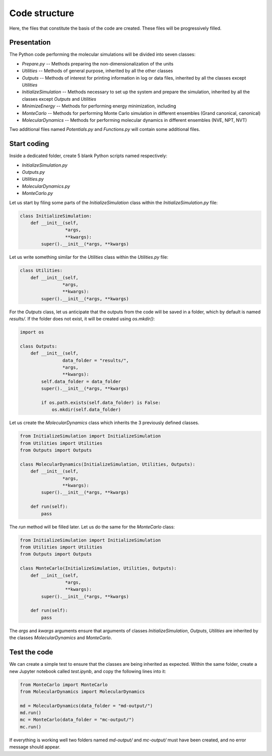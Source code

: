 Code structure
==============

.. container:: justify

    Here, the files that constitute the basis of the code
    are created. These files will be progressively filled. 

Presentation
------------

.. container:: justify

    The Python code performing the molecular simulations will be
    divided into seven classes:

    - *Prepare.py --* Methods preparing the non-dimensionalization of the units
    - *Utilities --* Methods of general purpose, inherited by all the other classes
    - *Outputs --* Methods of interest for printing information in log or data files, inherited by all the classes except *Utilities*
    - *InitializeSimulation --* Methods necessary to set up the system and prepare the simulation, inherited by all the classes except *Outputs* and *Utilities*
    - *MinimizeEnergy --* Methods for performing energy minimization, including 
    - *MonteCarlo --* Methods for performing Monte Carlo simulation in different ensembles (Grand canonical, canonical)
    - *MolecularDynamics --* Methods for performing molecular dynamics in different ensembles (NVE, NPT, NVT)

.. container:: justify

    Two additional files named *Potentials.py* and *Functions.py* will contain
    some additional files.

Start coding
-------------

.. container:: justify

    Inside a dedicated folder, create 5 blank Python scripts named respectively:

    - *InitializeSimulation.py*
    - *Outputs.py*
    - *Utilities.py*
    - *MolecularDynamics.py*
    - *MonteCarlo.py*

.. container:: justify

    Let us start by filing some parts of the *InitializeSimulation*
    class within the *InitializeSimulation.py* file: 

.. code-block:: python

    class InitializeSimulation:
        def __init__(self,
                     *args,
                     **kwargs):
            super().__init__(*args, **kwargs) 

.. container:: justify

    Let us write something similar for the *Utilities* class 
    within the *Utilities.py* file:

.. code-block:: python

    class Utilities:
        def __init__(self,
                    *args,
                    **kwargs):
            super().__init__(*args, **kwargs)

.. container:: justify

    For the *Outputs* class, let us anticipate that the outputs
    from the code will be saved in a folder, which by default
    is named *results/*. If the folder does not exist, it will be
    created using *os.mkdir()*:

.. code-block:: python

    import os

    class Outputs:
        def __init__(self,
                    data_folder = "results/",
                    *args,
                    **kwargs):
            self.data_folder = data_folder
            super().__init__(*args, **kwargs)

            if os.path.exists(self.data_folder) is False:
                os.mkdir(self.data_folder)

.. container:: justify

    Let us create the *MolecularDynamics* class which inherits
    the 3 previously defined classes.

.. code-block:: python

    from InitializeSimulation import InitializeSimulation
    from Utilities import Utilities
    from Outputs import Outputs

    class MolecularDynamics(InitializeSimulation, Utilities, Outputs):
        def __init__(self,
                    *args,
                    **kwargs):
            super().__init__(*args, **kwargs)

        def run(self):
            pass

.. container:: justify

    The *run* method will be filled later. Let us do the same for the
    *MonteCarlo* class:

.. code-block:: python

    from InitializeSimulation import InitializeSimulation
    from Utilities import Utilities
    from Outputs import Outputs

    class MonteCarlo(InitializeSimulation, Utilities, Outputs):
        def __init__(self,
                     *args,
                     **kwargs):
            super().__init__(*args, **kwargs)

        def run(self):
            pass

.. container:: justify

    The *args* and *kwargs* arguments ensure that arguments of classes
    *InitializeSimulation*, *Outputs*, *Utilities* are inherited by
    the classes *MolecularDynamics* and *MonteCarlo*.

Test the code
-------------

.. container:: justify

    We can create a simple test to ensure that the classes
    are being inherited as expected. Within the same folder,
    create a new Jupyter notebook called *test.ipynb*, and copy
    the following lines into it:

.. code-block:: python

    from MonteCarlo import MonteCarlo
    from MolecularDynamics import MolecularDynamics

    md = MolecularDynamics(data_folder = "md-output/")
    md.run()
    mc = MonteCarlo(data_folder = "mc-output/")
    mc.run()

.. container:: justify

    If everything is working well two folders named *md-output/*
    and *mc-output/* must have been created, and no error message
    should appear.